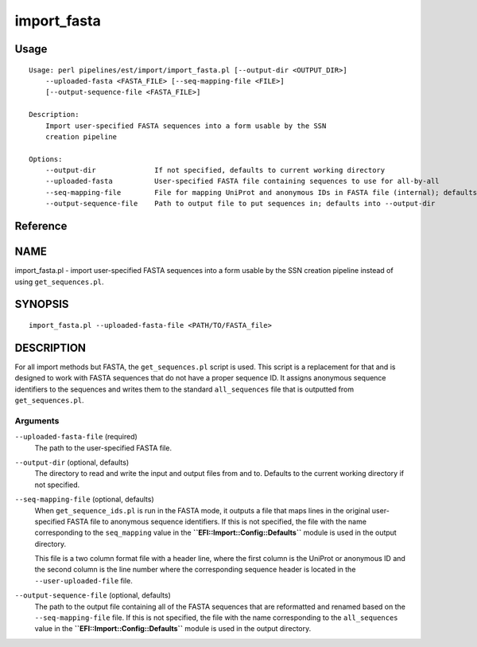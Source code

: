 import_fasta
============
Usage
-----

::

	Usage: perl pipelines/est/import/import_fasta.pl [--output-dir <OUTPUT_DIR>]
	    --uploaded-fasta <FASTA_FILE> [--seq-mapping-file <FILE>]
	    [--output-sequence-file <FASTA_FILE>]
	
	Description:
	    Import user-specified FASTA sequences into a form usable by the SSN
	    creation pipeline
	
	Options:
	    --output-dir              If not specified, defaults to current working directory
	    --uploaded-fasta          User-specified FASTA file containing sequences to use for all-by-all
	    --seq-mapping-file        File for mapping UniProt and anonymous IDs in FASTA file (internal); defaults into --output-dir
	    --output-sequence-file    Path to output file to put sequences in; defaults into --output-dir

Reference
---------


NAME
----

import_fasta.pl - import user-specified FASTA sequences into a form
usable by the SSN creation pipeline instead of using
``get_sequences.pl``.



SYNOPSIS
--------

::

   import_fasta.pl --uploaded-fasta-file <PATH/TO/FASTA_file>



DESCRIPTION
-----------

For all import methods but FASTA, the ``get_sequences.pl`` script is
used. This script is a replacement for that and is designed to work with
FASTA sequences that do not have a proper sequence ID. It assigns
anonymous sequence identifiers to the sequences and writes them to the
standard ``all_sequences`` file that is outputted from
``get_sequences.pl``.



Arguments
~~~~~~~~~

``--uploaded-fasta-file`` (required)
   The path to the user-specified FASTA file.

``--output-dir`` (optional, defaults)
   The directory to read and write the input and output files from and
   to. Defaults to the current working directory if not specified.

``--seq-mapping-file`` (optional, defaults)
   When ``get_sequence_ids.pl`` is run in the FASTA mode, it outputs a
   file that maps lines in the original user-specified FASTA file to
   anonymous sequence identifiers. If this is not specified, the file
   with the name corresponding to the ``seq_mapping`` value in the
   **``EFI::Import::Config::Defaults``** module is used in the output
   directory.

   This file is a two column format file with a header line, where the
   first column is the UniProt or anonymous ID and the second column is
   the line number where the corresponding sequence header is located in
   the ``--user-uploaded-file`` file.

``--output-sequence-file`` (optional, defaults)
   The path to the output file containing all of the FASTA sequences
   that are reformatted and renamed based on the ``--seq-mapping-file``
   file. If this is not specified, the file with the name corresponding
   to the ``all_sequences`` value in the
   **``EFI::Import::Config::Defaults``** module is used in the output
   directory.
